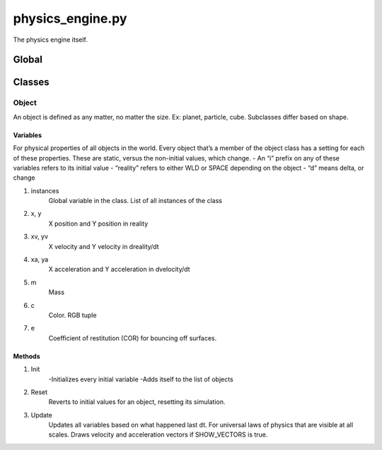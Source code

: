physics_engine.py
=================
The physics engine itself.

Global
------

Classes
-------
Object
******
An object is defined as any matter, no matter the size. Ex: planet, particle, cube.
Subclasses differ based on shape.

Variables
^^^^^^^^^
For physical properties of all objects in the world. Every object that’s a member of the object class has a setting for each of these properties. These are static, versus the non-initial values, which change.
- An “i” prefix on any of these variables refers to its initial value
- “reality” refers to either WLD or SPACE depending on the object
- “d” means delta, or change

1. instances
     Global variable in the class. List of all instances of the class
2. x, y
     X position and Y position in reality
3. xv, yv
     X velocity and Y velocity in dreality/dt
4. xa, ya
     X acceleration and Y acceleration in dvelocity/dt
5. m
     Mass
6. c
     Color. RGB tuple
7. e
     Coefficient of restitution (COR) for bouncing off surfaces.

Methods
^^^^^^^
1. Init
     -Initializes every initial variable
     -Adds itself to the list of objects
2. Reset
     Reverts to initial values for an object, resetting its simulation.
3. Update
     Updates all variables based on what happened last dt. For universal laws of physics that are visible at all scales. Draws velocity and acceleration vectors if SHOW_VECTORS is true.